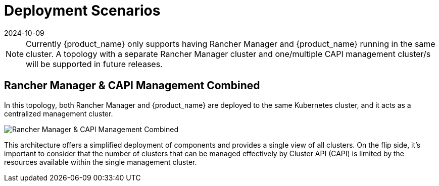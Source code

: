= Deployment Scenarios
:revdate: 2024-10-09	
:page-revdate: {revdate}
:sidebar_position: 0

[NOTE]
====
Currently {product_name} only supports having Rancher Manager and
{product_name} running in the same cluster. A topology with a separate Rancher
Manager cluster and one/multiple CAPI management cluster/s will be supported in
future releases.
====


== Rancher Manager & CAPI Management Combined

In this topology, both Rancher Manager and {product_name} are deployed to the
same Kubernetes cluster, and it acts as a centralized management cluster.

image::in_cluster_topology.png[Rancher Manager & CAPI Management Combined]

This architecture offers a simplified deployment of components and provides a
single view of all clusters. On the flip side, it's important to consider that
the number of clusters that can be managed effectively by Cluster API (CAPI) is
limited by the resources available within the single management cluster.
